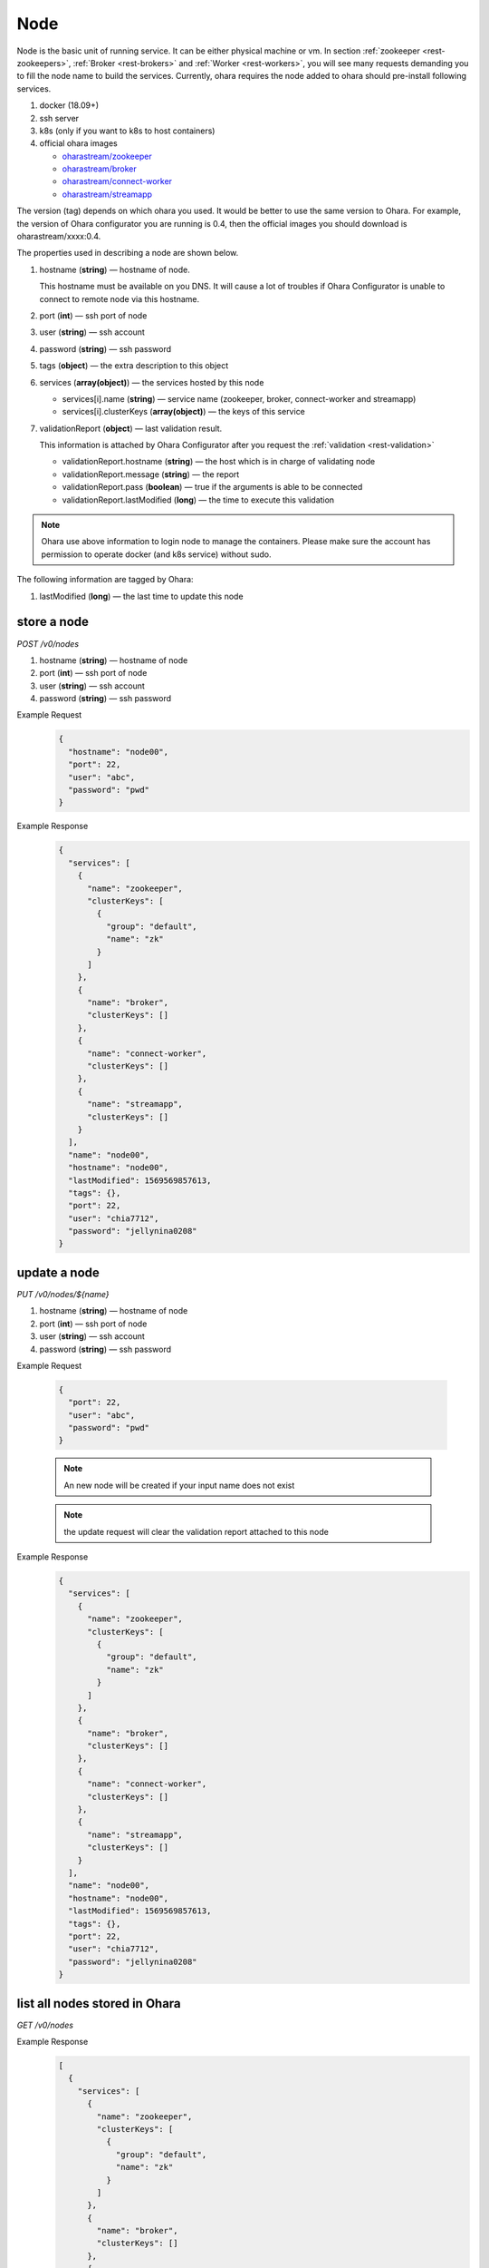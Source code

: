 ..
.. Copyright 2019 is-land
..
.. Licensed under the Apache License, Version 2.0 (the "License");
.. you may not use this file except in compliance with the License.
.. You may obtain a copy of the License at
..
..     http://www.apache.org/licenses/LICENSE-2.0
..
.. Unless required by applicable law or agreed to in writing, software
.. distributed under the License is distributed on an "AS IS" BASIS,
.. WITHOUT WARRANTIES OR CONDITIONS OF ANY KIND, either express or implied.
.. See the License for the specific language governing permissions and
.. limitations under the License.
..

.. _rest-nodes:

Node
====

Node is the basic unit of running service. It can be either physical
machine or vm. In section :ref:`zookeeper <rest-zookeepers>`,
:ref:`Broker <rest-brokers>` and :ref:`Worker <rest-workers>`, you will see many
requests demanding you to fill the node name to build the services.
Currently, ohara requires the node added to ohara should pre-install
following services.

#. docker (18.09+)
#. ssh server
#. k8s (only if you want to k8s to host containers)
#. official ohara images

   - `oharastream/zookeeper`_
   - `oharastream/broker`_
   - `oharastream/connect-worker`_
   - `oharastream/streamapp`_

The version (tag) depends on which ohara you used. It would be better to
use the same version to Ohara. For example, the version of Ohara
configurator you are running is 0.4, then the official images you should
download is oharastream/xxxx:0.4.

The properties used in describing a node are shown below.

#. hostname (**string**) — hostname of node.

   This hostname must be available on you DNS.
   It will cause a lot of troubles if Ohara Configurator is unable to
   connect to remote node via this hostname.

#. port (**int**) — ssh port of node
#. user (**string**) — ssh account
#. password (**string**) — ssh password
#. tags (**object**) — the extra description to this object
#. services (**array(object)**) — the services hosted by this node

   - services[i].name (**string**) — service name (zookeeper, broker, connect-worker and streamapp)
   - services[i].clusterKeys (**array(object)**) — the keys of this service

#. validationReport (**object**) — last validation result.

   This information is attached by Ohara Configurator after you request the :ref:`validation <rest-validation>`

   - validationReport.hostname (**string**) — the host which is in charge of validating node
   - validationReport.message (**string**) — the report
   - validationReport.pass (**boolean**) — true if the arguments is able to be connected
   - validationReport.lastModified (**long**) — the time to execute this validation

.. note::
   Ohara use above information to login node to manage the containers.
   Please make sure the account has permission to operate docker (and
   k8s service) without sudo.

The following information are tagged by Ohara:

#. lastModified (**long**) — the last time to update this node


store a node
------------

*POST /v0/nodes*

#. hostname (**string**) — hostname of node
#. port (**int**) — ssh port of node
#. user (**string**) — ssh account
#. password (**string**) — ssh password

Example Request
  .. code-block:: json

     {
       "hostname": "node00",
       "port": 22,
       "user": "abc",
       "password": "pwd"
     }

Example Response
  .. code-block:: json

    {
      "services": [
        {
          "name": "zookeeper",
          "clusterKeys": [
            {
              "group": "default",
              "name": "zk"
            }
          ]
        },
        {
          "name": "broker",
          "clusterKeys": []
        },
        {
          "name": "connect-worker",
          "clusterKeys": []
        },
        {
          "name": "streamapp",
          "clusterKeys": []
        }
      ],
      "name": "node00",
      "hostname": "node00",
      "lastModified": 1569569857613,
      "tags": {},
      "port": 22,
      "user": "chia7712",
      "password": "jellynina0208"
    }


update a node
-------------

*PUT /v0/nodes/${name}*

#. hostname (**string**) — hostname of node
#. port (**int**) — ssh port of node
#. user (**string**) — ssh account
#. password (**string**) — ssh password

Example Request

  .. code-block:: json

     {
       "port": 22,
       "user": "abc",
       "password": "pwd"
     }

  .. note::
     An new node will be created if your input name does not exist

  .. note::
     the update request will clear the validation report attached to this node

Example Response
  .. code-block:: json

    {
      "services": [
        {
          "name": "zookeeper",
          "clusterKeys": [
            {
              "group": "default",
              "name": "zk"
            }
          ]
        },
        {
          "name": "broker",
          "clusterKeys": []
        },
        {
          "name": "connect-worker",
          "clusterKeys": []
        },
        {
          "name": "streamapp",
          "clusterKeys": []
        }
      ],
      "name": "node00",
      "hostname": "node00",
      "lastModified": 1569569857613,
      "tags": {},
      "port": 22,
      "user": "chia7712",
      "password": "jellynina0208"
    }


list all nodes stored in Ohara
------------------------------

*GET /v0/nodes*

Example Response
  .. code-block:: json

    [
      {
        "services": [
          {
            "name": "zookeeper",
            "clusterKeys": [
              {
                "group": "default",
                "name": "zk"
              }
            ]
          },
          {
            "name": "broker",
            "clusterKeys": []
          },
          {
            "name": "connect-worker",
            "clusterKeys": []
          },
          {
            "name": "streamapp",
            "clusterKeys": []
          }
        ],
        "name": "node00",
        "hostname": "node00",
        "lastModified": 1569569857613,
        "tags": {},
        "port": 22,
        "user": "chia7712",
        "password": "jellynina0208"
      }
    ]


delete a node
-------------

*DELETE /v0/nodes/${name}*

Example Response
  ::

     204 NoContent

  .. note::
     It is ok to delete an an nonexistent pipeline, and the response is
     204 NoContent. However, it is disallowed to remove a node which is
     running service. If you do want to delete the node from ohara, please
     stop all services from the node.

get a node
----------

*GET /v0/nodes/${name}*

Example Response
  .. code-block:: json

    {
      "services": [
        {
          "name": "zookeeper",
          "clusterKeys": [
            {
              "group": "default",
              "name": "zk"
            }
          ]
        },
        {
          "name": "broker",
          "clusterKeys": []
        },
        {
          "name": "connect-worker",
          "clusterKeys": []
        },
        {
          "name": "streamapp",
          "clusterKeys": []
        }
      ],
      "name": "node00",
      "hostname": "node00",
      "lastModified": 1569569857613,
      "tags": {},
      "port": 22,
      "user": "chia7712",
      "password": "jellynina0208"
    }

.. _oharastream/zookeeper: https://cloud.docker.com/u/oharastream/repository/docker/oharastream/zookeeper
.. _oharastream/broker: https://cloud.docker.com/u/oharastream/repository/docker/oharastream/broker
.. _oharastream/connect-worker: https://cloud.docker.com/u/oharastream/repository/docker/oharastream/connect-worker
.. _oharastream/streamapp: https://cloud.docker.com/u/oharastream/repository/docker/oharastream/streamapp